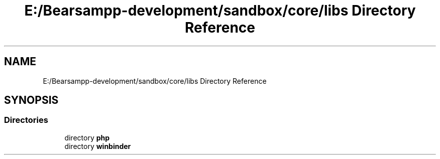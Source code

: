 .TH "E:/Bearsampp-development/sandbox/core/libs Directory Reference" 3 "Version 2025.8.29" "Bearsampp" \" -*- nroff -*-
.ad l
.nh
.SH NAME
E:/Bearsampp-development/sandbox/core/libs Directory Reference
.SH SYNOPSIS
.br
.PP
.SS "Directories"

.in +1c
.ti -1c
.RI "directory \fBphp\fP"
.br
.ti -1c
.RI "directory \fBwinbinder\fP"
.br
.in -1c
